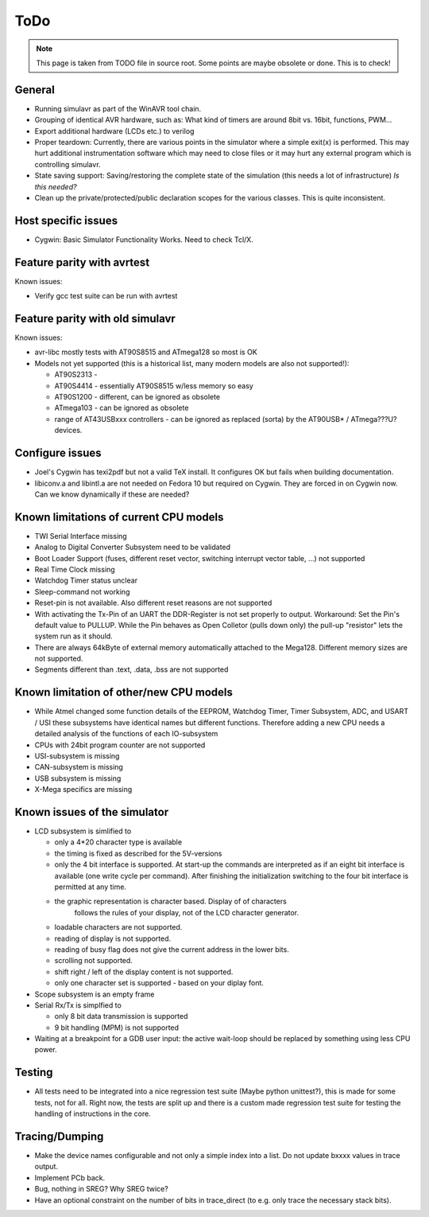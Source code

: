 ToDo
====

.. note::

  This page is taken from TODO file in source root. Some points are maybe obsolete
  or done. This is to check!
  
General
-------

- Running simulavr as part of the WinAVR tool chain.
- Grouping of identical AVR hardware, such as: What kind of timers
  are around 8bit vs. 16bit, functions, PWM...
- Export additional hardware (LCDs etc.) to verilog
- Proper teardown:
  Currently, there are various points in the simulator where a simple
  exit(x) is performed. This may hurt additional instrumentation software
  which may need to close files or it may hurt any external program
  which is controlling simulavr.
- State saving support:
  Saving/restoring the complete state of the simulation (this needs
  a lot of infrastructure) *Is this needed?*
- Clean up the private/protected/public declaration scopes
  for the various classes. This is quite inconsistent.
  
Host specific issues
--------------------

- Cygwin: Basic Simulator Functionality Works.  Need to check Tcl/X.

Feature parity with avrtest
---------------------------

Known issues:

- Verify gcc test suite can be run with avrtest
  
Feature parity with old simulavr
--------------------------------

Known issues:

- avr-libc mostly tests with AT90S8515 and ATmega128 so most is OK
- Models not yet supported (this is a historical list, many modern models
  are also not supported!):

  - AT90S2313 \-
  - AT90S4414 - essentially AT90S8515 w/less memory so easy
  - AT90S1200 - different, can be ignored as obsolete
  - ATmega103 - can be ignored as obsolete
  - range of AT43USBxxx controllers - can be ignored as replaced (sorta)
    by the AT90USB* / ATmega???U? devices.
  
Configure issues
----------------

- Joel's Cygwin has texi2pdf but not a valid TeX install.  It configures
  OK but fails when building documentation.
- libiconv.a and libintl.a are not needed on Fedora 10 but required on
  Cygwin.  They are forced in on Cygwin now.  Can we know dynamically
  if these are needed?
  
Known limitations of current CPU models
---------------------------------------

- TWI Serial Interface missing
- Analog to Digital Converter Subsystem need to be validated
- Boot Loader Support (fuses, different reset vector, switching interrupt
  vector table, ...) not supported
- Real Time Clock missing
- Watchdog Timer status unclear
- Sleep-command not working
- Reset-pin is not available. Also different reset reasons are not supported
- With activating the Tx-Pin of an UART the DDR-Register is not set properly
  to output. Workaround: Set the Pin's default value to PULLUP. While the
  Pin behaves as Open Colletor (pulls down only) the pull-up "resistor" lets
  the system run as it should.
- There are always 64kByte of external memory automatically attached to the
  Mega128. Different memory sizes are not supported.
- Segments different than .text, .data, .bss are not supported

Known limitation of other/new CPU models
----------------------------------------

- While Atmel changed some function details of the EEPROM, Watchdog Timer,
  Timer Subsystem, ADC, and USART / USI these subsystems have identical
  names but different functions. Therefore adding a new CPU needs a detailed
  analysis of the functions of each IO-subsystem
- CPUs with 24bit program counter are not supported
- USI-subsystem is missing
- CAN-subsystem is missing
- USB subsystem is missing
- X-Mega specifics are missing

Known issues of the simulator
-----------------------------

- LCD subsystem is simlified to

  - only a 4*20 character type is available
  - the timing is fixed as described for the 5V-versions
  - only the 4 bit interface is supported. At start-up the commands are
    interpreted as if an eight bit interface is available (one write cycle
    per command). After finishing the initialization switching to the four
    bit interface is permitted at any time.
  - the graphic representation is character based. Display of of characters
     follows the rules of your display, not of the LCD character generator.
  - loadable characters are not supported.
  - reading of display is not supported.
  - reading of busy flag does not give the current address in the lower bits.
  - scrolling not supported.
  - shift right / left of the display content is not supported.
  - only one character set is supported - based on your diplay font.

- Scope subsystem is an empty frame
- Serial Rx/Tx is simplfied to

  - only 8 bit data transmission is supported
  - 9 bit handling (MPM) is not supported

- Waiting at a breakpoint for a GDB user input: the active wait-loop should
  be replaced by something using less CPU power.
  
Testing
-------

- All tests need to be integrated into a nice regression test suite (Maybe
  python unittest?), this is made for some tests, not for all.
  Right now, the tests are split up and there is a custom made regression
  test suite for testing the handling of instructions in the core.
  
Tracing/Dumping
---------------

- Make the device names configurable and not only a simple index into a list.
  Do not update bxxxx values in trace output.
- Implement PCb back.
- Bug, nothing in SREG? Why SREG twice?
- Have an optional constraint on the number of bits in trace_direct (to e.g.
  only trace the necessary stack bits).

